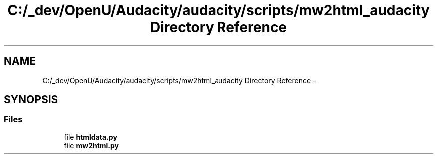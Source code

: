 .TH "C:/_dev/OpenU/Audacity/audacity/scripts/mw2html_audacity Directory Reference" 3 "Thu Apr 28 2016" "Audacity" \" -*- nroff -*-
.ad l
.nh
.SH NAME
C:/_dev/OpenU/Audacity/audacity/scripts/mw2html_audacity Directory Reference \- 
.SH SYNOPSIS
.br
.PP
.SS "Files"

.in +1c
.ti -1c
.RI "file \fBhtmldata\&.py\fP"
.br
.ti -1c
.RI "file \fBmw2html\&.py\fP"
.br
.in -1c
